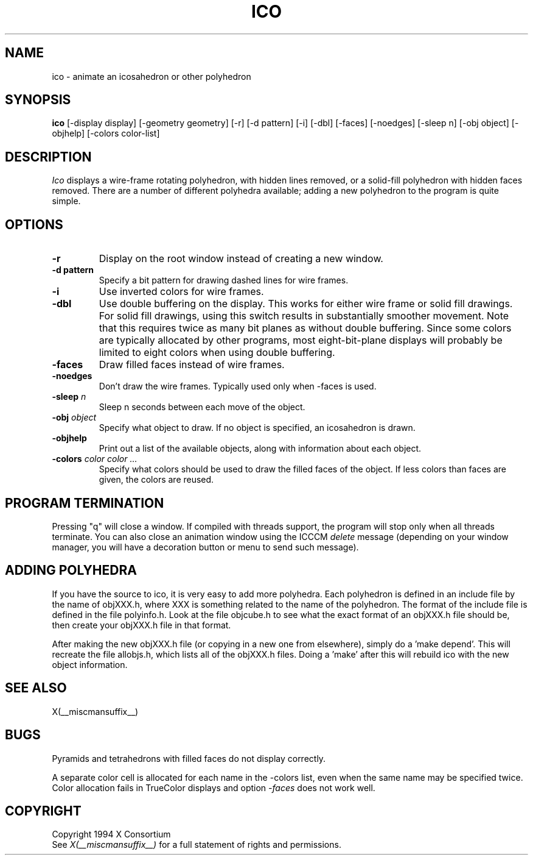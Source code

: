 .\" $XConsortium: ico.man,v 1.14 94/04/17 20:45:16 gildea Exp $
.\" $XFree86: xc/programs/ico/ico.man,v 1.4 2003/03/19 01:49:28 dawes Exp $
.TH ICO 1 __xorgversion__
.SH NAME
ico \- animate an icosahedron or other polyhedron
.SH SYNOPSIS
.B ico
[-display display] [-geometry geometry]
[-r] [-d pattern] [-i] [-dbl] [-faces] [-noedges]
[-sleep n] [-obj object] [-objhelp] [-colors color-list]
.SH DESCRIPTION
.I Ico
displays a wire-frame rotating polyhedron, with hidden lines removed,
or a solid-fill polyhedron with hidden faces removed.
There are a number of different polyhedra available;
adding a new polyhedron to the program is quite simple.
.SH OPTIONS
.TP
.B -r
Display on the root window instead of creating a new window.
.TP
.B -d pattern
Specify a bit pattern for drawing dashed lines for wire frames.
.TP
.B -i
Use inverted colors for wire frames.
.TP
.B -dbl
Use double buffering on the display.
This works for either wire frame or solid fill drawings.
For solid fill drawings, using this switch results in substantially
smoother movement.
Note that this requires twice as many bit planes as without double buffering.
Since some colors are typically allocated by other programs,
most eight-bit-plane displays will probably be limited to eight colors
when using double buffering.
.TP
.B -faces
Draw filled faces instead of wire frames.
.TP
.B -noedges
Don't draw the wire frames.
Typically used only when -faces is used.
.TP
.B -sleep \fIn\fP
Sleep n seconds between each move of the object.
.TP
.B -obj \fIobject\fP
Specify what object to draw.
If no object is specified, an icosahedron is drawn.
.TP
.B -objhelp
Print out a list of the available objects, along with information
about each object.
.TP
.B -colors \fIcolor color ...\fP
Specify what colors should be used to draw the filled faces of the object.
If less colors than faces are given, the colors are reused.
.SH PROGRAM TERMINATION
.LP
Pressing "q" will close a window. If compiled with threads support, the
program will stop only when all threads terminate. You can also close an
animation window using the ICCCM \fIdelete\fP message (depending on your
window manager, you will have a decoration button or menu to send such
message).
.SH ADDING POLYHEDRA
.LP
If you have the source to ico, it is very easy to add more polyhedra.
Each polyhedron is defined in an include file by the name of objXXX.h,
where XXX is something related to the name of the polyhedron.
The format of the include file is defined in the file polyinfo.h.
Look at the file objcube.h to see what the exact format of an objXXX.h
file should be, then create your objXXX.h file in that format.
.LP
After making the new objXXX.h file (or copying in a new one from elsewhere),
simply do a 'make depend'.
This will recreate the file allobjs.h, which lists all of the objXXX.h
files.
Doing a 'make' after this will rebuild ico with the new object information.
.SH "SEE ALSO"
X(__miscmansuffix__)
.SH BUGS
.LP
Pyramids and tetrahedrons with filled faces do not display correctly.
.LP
A separate color cell is allocated for each name in the -colors list, even
when the same name may be specified twice.  Color allocation fails in
TrueColor displays and option \fI-faces\fP does not work well.
.SH COPYRIGHT
Copyright 1994 X Consortium
.br
See \fIX(__miscmansuffix__)\fP for a full statement of rights and permissions.
